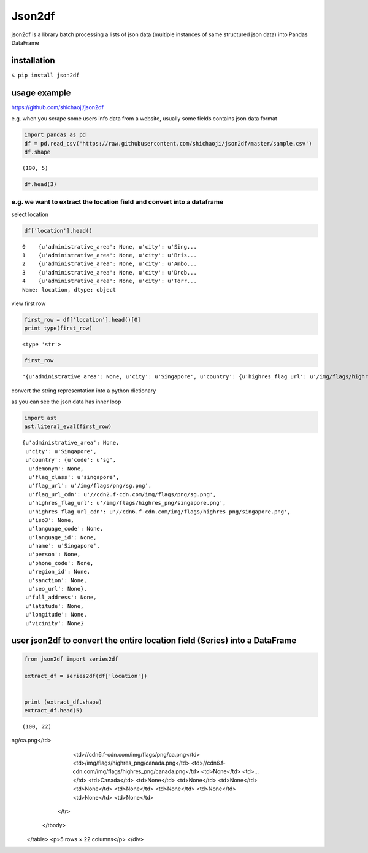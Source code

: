 
Json2df
-------

|PyPI version|

json2df is a library batch processing a lists of json data (multiple
instances of same structured json data) into Pandas DataFrame

.. |PyPI version| image:: https://badge.fury.io/py/json2df.svg
   :target: https://badge.fury.io/py/json2df

installation
~~~~~~~~~~~~

``$ pip install json2df``

usage example
~~~~~~~~~~~~~

https://github.com/shichaoji/json2df

e.g. when you scrape some users info data from a website, usually some
fields contains json data format

.. code:: python

    import pandas as pd
    df = pd.read_csv('https://raw.githubusercontent.com/shichaoji/json2df/master/sample.csv')
    df.shape




.. parsed-literal::

    (100, 5)



.. code:: python

    df.head(3)




.. raw:: html

    <div>
       <table border="1" class="dataframe">
      <thead>
        <tr style="text-align: right;">
          <th></th>
          <th>mock_id</th>
          <th>location</th>
          <th>primary_currency</th>
          <th>status</th>
          <th>timezone</th>
        </tr>
      </thead>
      <tbody>
        <tr>
          <th>0</th>
          <td>0</td>
          <td>{u'administrative_area': None, u'city': u'Sing...</td>
          <td>{u'code': u'USD', u'name': u'US Dollar', u'cou...</td>
          <td>{u'payment_verified': False, u'identity_verifi...</td>
          <td>{u'country': u'SG', u'offset': 8, u'id': 210, ...</td>
        </tr>
        <tr>
          <th>1</th>
          <td>1</td>
          <td>{u'administrative_area': None, u'city': u'Bris...</td>
          <td>{u'code': u'USD', u'name': u'US Dollar', u'cou...</td>
          <td>{u'payment_verified': False, u'identity_verifi...</td>
          <td>{u'country': u'UK', u'offset': 1, u'id': 262, ...</td>
        </tr>
        <tr>
          <th>2</th>
          <td>2</td>
          <td>{u'administrative_area': None, u'city': u'Ambo...</td>
          <td>{u'code': u'USD', u'name': u'US Dollar', u'cou...</td>
          <td>{u'payment_verified': False, u'identity_verifi...</td>
          <td>{u'country': u'MG', u'offset': 3, u'id': 295, ...</td>
        </tr>
      </tbody>
    </table>
    </div>



e.g. we want to extract the location field and convert into a dataframe
^^^^^^^^^^^^^^^^^^^^^^^^^^^^^^^^^^^^^^^^^^^^^^^^^^^^^^^^^^^^^^^^^^^^^^^

select location

.. code:: python

    df['location'].head()




.. parsed-literal::

    0    {u'administrative_area': None, u'city': u'Sing...
    1    {u'administrative_area': None, u'city': u'Bris...
    2    {u'administrative_area': None, u'city': u'Ambo...
    3    {u'administrative_area': None, u'city': u'Drob...
    4    {u'administrative_area': None, u'city': u'Torr...
    Name: location, dtype: object



view first row

.. code:: python

    first_row = df['location'].head()[0]
    print type(first_row)


.. parsed-literal::

    <type 'str'>


.. code:: python

    first_row




.. parsed-literal::

    "{u'administrative_area': None, u'city': u'Singapore', u'country': {u'highres_flag_url': u'/img/flags/highres_png/singapore.png', u'code': u'sg', u'name': u'Singapore', u'seo_url': None, u'flag_url_cdn': u'//cdn2.f-cdn.com/img/flags/png/sg.png', u'highres_flag_url_cdn': u'//cdn6.f-cdn.com/img/flags/highres_png/singapore.png', u'phone_code': None, u'language_code': None, u'demonym': None, u'language_id': None, u'person': None, u'iso3': None, u'sanction': None, u'flag_url': u'/img/flags/png/sg.png', u'flag_class': u'singapore', u'region_id': None}, u'vicinity': None, u'longitude': None, u'full_address': None, u'latitude': None}"



convert the string representation into a python dictionary

as you can see the json data has inner loop

.. code:: python

    import ast
    ast.literal_eval(first_row)




.. parsed-literal::

    {u'administrative_area': None,
     u'city': u'Singapore',
     u'country': {u'code': u'sg',
      u'demonym': None,
      u'flag_class': u'singapore',
      u'flag_url': u'/img/flags/png/sg.png',
      u'flag_url_cdn': u'//cdn2.f-cdn.com/img/flags/png/sg.png',
      u'highres_flag_url': u'/img/flags/highres_png/singapore.png',
      u'highres_flag_url_cdn': u'//cdn6.f-cdn.com/img/flags/highres_png/singapore.png',
      u'iso3': None,
      u'language_code': None,
      u'language_id': None,
      u'name': u'Singapore',
      u'person': None,
      u'phone_code': None,
      u'region_id': None,
      u'sanction': None,
      u'seo_url': None},
     u'full_address': None,
     u'latitude': None,
     u'longitude': None,
     u'vicinity': None}



user json2df to convert the entire location field (Series) into a DataFrame
~~~~~~~~~~~~~~~~~~~~~~~~~~~~~~~~~~~~~~~~~~~~~~~~~~~~~~~~~~~~~~~~~~~~~~~~~~~

.. code:: python

    from json2df import series2df
    
    extract_df = series2df(df['location'])
    
    
    print (extract_df.shape)
    extract_df.head(5)


.. parsed-literal::

    (100, 22)




.. raw:: html

    <div>
       <table border="1" class="dataframe">
      <thead>
        <tr style="text-align: right;">
          <th></th>
          <th>administrative_area</th>
          <th>city</th>
          <th>country_code</th>
          <th>country_demonym</th>
          <th>country_flag_class</th>
          <th>country_flag_url</th>
          <th>country_flag_url_cdn</th>
          <th>country_highres_flag_url</th>
          <th>country_highres_flag_url_cdn</th>
          <th>country_iso3</th>
          <th>...</th>
          <th>country_name</th>
          <th>country_person</th>
          <th>country_phone_code</th>
          <th>country_region_id</th>
          <th>country_sanction</th>
          <th>country_seo_url</th>
          <th>full_address</th>
          <th>latitude</th>
          <th>longitude</th>
          <th>vicinity</th>
        </tr>
      </thead>
      <tbody>
        <tr>
          <th>0</th>
          <td>None</td>
          <td>Singapore</td>
          <td>sg</td>
          <td>None</td>
          <td>singapore</td>
          <td>/img/flags/png/sg.png</td>
          <td>//cdn2.f-cdn.com/img/flags/png/sg.png</td>
          <td>/img/flags/highres_png/singapore.png</td>
          <td>//cdn6.f-cdn.com/img/flags/highres_png/singapo...</td>
          <td>None</td>
          <td>...</td>
          <td>Singapore</td>
          <td>None</td>
          <td>None</td>
          <td>None</td>
          <td>None</td>
          <td>None</td>
          <td>None</td>
          <td>None</td>
          <td>None</td>
          <td>None</td>
        </tr>
        <tr>
          <th>1</th>
          <td>None</td>
          <td>Bristol</td>
          <td>gb</td>
          <td>None</td>
          <td>united-kingdom</td>
          <td>/img/flags/png/gb.png</td>
          <td>//cdn6.f-cdn.com/img/flags/png/gb.png</td>
          <td>/img/flags/highres_png/united-kingdom.png</td>
          <td>//cdn5.f-cdn.com/img/flags/highres_png/united-...</td>
          <td>None</td>
          <td>...</td>
          <td>United Kingdom</td>
          <td>None</td>
          <td>None</td>
          <td>None</td>
          <td>None</td>
          <td>None</td>
          <td>None</td>
          <td>None</td>
          <td>None</td>
          <td>None</td>
        </tr>
        <tr>
          <th>2</th>
          <td>None</td>
          <td>Ambohidratrimo</td>
          <td>mg</td>
          <td>None</td>
          <td>madagascar</td>
          <td>/img/flags/png/mg.png</td>
          <td>//cdn3.f-cdn.com/img/flags/png/mg.png</td>
          <td>/img/flags/highres_png/madagascar.png</td>
          <td>//cdn3.f-cdn.com/img/flags/highres_png/madagas...</td>
          <td>None</td>
          <td>...</td>
          <td>Madagascar</td>
          <td>None</td>
          <td>None</td>
          <td>None</td>
          <td>None</td>
          <td>None</td>
          <td>None</td>
          <td>None</td>
          <td>None</td>
          <td>None</td>
        </tr>
        <tr>
          <th>3</th>
          <td>None</td>
          <td>Drobak</td>
          <td>no</td>
          <td>None</td>
          <td>norway</td>
          <td>/img/flags/png/no.png</td>
          <td>//cdn2.f-cdn.com/img/flags/png/no.png</td>
          <td>/img/flags/highres_png/norway.png</td>
          <td>//cdn3.f-cdn.com/img/flags/highres_png/norway.png</td>
          <td>None</td>
          <td>...</td>
          <td>Norway</td>
          <td>None</td>
          <td>None</td>
          <td>None</td>
          <td>None</td>
          <td>None</td>
          <td>None</td>
          <td>None</td>
          <td>None</td>
          <td>None</td>
        </tr>
        <tr>
          <th>4</th>
          <td>None</td>
          <td>Torronto</td>
          <td>ca</td>
          <td>None</td>
          <td>canada</td>
          <td>/img/flags/png/ca.png</td>
          <td>//cdn6.f-cdn.com/img/flags/png/ca.png</td>
          <td>/img/flags/highres_png/canada.png</td>
          <td>//cdn6.f-cdn.com/img/flags/highres_png/canada.png</td>
          <td>None</td>
          <td>...</td>
          <td>Canada</td>
          <td>None</td>
          <td>None</td>
          <td>None</td>
          <td>None</td>
          <td>None</td>
          <td>None</td>
          <td>None</td>
          <td>None</td>
          <td>None</td>
        </tr>
      </tbody>
    </table>
    <p>5 rows × 22 columns</p>
    </div>


ng/ca.png</td>
          <td>//cdn6.f-cdn.com/img/flags/png/ca.png</td>
          <td>/img/flags/highres_png/canada.png</td>
          <td>//cdn6.f-cdn.com/img/flags/highres_png/canada.png</td>
          <td>None</td>
          <td>...</td>
          <td>Canada</td>
          <td>None</td>
          <td>None</td>
          <td>None</td>
          <td>None</td>
          <td>None</td>
          <td>None</td>
          <td>None</td>
          <td>None</td>
          <td>None</td>
        </tr>
      </tbody>
    </table>
    <p>5 rows × 22 columns</p>
    </div>


